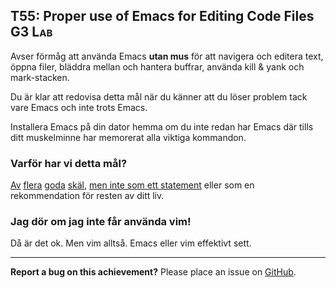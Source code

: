 #+html: <a name="55"></a>
** T55: Proper use of Emacs for Editing Code Files :G3:Lab:

 Avser förmåg att använda Emacs *utan mus* för att navigera och
 editera text, öppna filer, bläddra mellan och hantera buffrar,
 använda kill & yank och mark-stacken.

 Du är klar att redovisa detta mål när du känner att du löser
 problem tack vare Emacs och inte trots Emacs.

 Installera Emacs på din dator hemma om du inte redan har Emacs där
 tills ditt muskelminne har memorerat alla viktiga kommandon.
*** Varför har vi detta mål?
 [[http://www.theguardian.com/technology/blog/2011/oct/24/programming-ide-editors-choice][Av]] [[http://blog.bittersweetryan.com/2012/02/great-ide-vs-text-editor-debate-why-i.html][flera]] [[https://www.reddit.com/r/learnprogramming/comments/17gr47/text_editors_v_ides/][goda]] [[http://radar.oreilly.com/2014/01/to-ide-or-not-to-ide.html][skäl]], [[http://codecraft.co/2014/05/13/why-you-should-use-an-ide-instead-of-vim-or-emacs/][men inte som ett statement]] eller som en
 rekommendation för resten av ditt liv.
*** Jag dör om jag inte får använda vim!
 Då är det ok. Men vim alltså. Emacs eller vim effektivt sett.


-----

*Report a bug on this achievement?* Please place an issue on [[https://github.com/IOOPM-UU/achievements/issues/new?title=Bug%20in%20achievement%20T55&body=Please%20describe%20the%20bug,%20comment%20or%20issue%20here&assignee=TobiasWrigstad][GitHub]].
